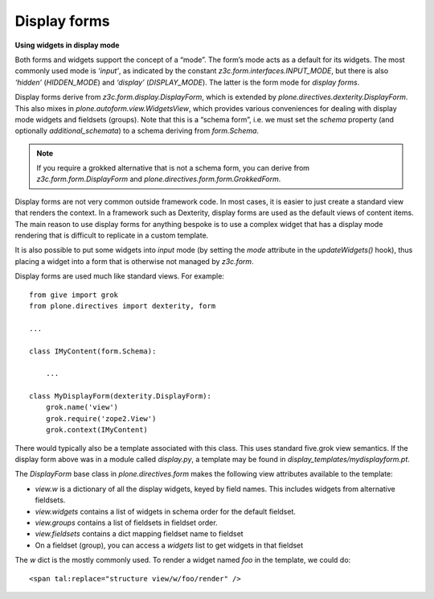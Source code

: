 Display forms
==============

**Using widgets in display mode**

Both forms and widgets support the concept of a “mode”. The form’s mode
acts as a default for its widgets. The most commonly used mode is
*‘input’*, as indicated by the constant
*z3c.form.interfaces.INPUT\_MODE*, but there is also *‘hidden’*
(*HIDDEN\_MODE*) and *‘display’* (*DISPLAY\_MODE*). The latter is the
form mode for *display forms*.

Display forms derive from *z3c.form.display.DisplayForm*, which is
extended by *plone.directives.dexterity.DisplayForm*. This also mixes in
*plone.autoform.view.WidgetsView*, which provides various conveniences
for dealing with display mode widgets and fieldsets (groups). Note that
this is a “schema form”, i.e. we must set the *schema* property (and
optionally *additional\_schemata*) to a schema deriving from
*form.Schema*.

.. note::
    If you require a grokked alternative that is not a schema form, you can
    derive from *z3c.form.form.DisplayForm* and
    *plone.directives.form.form.GrokkedForm*.

Display forms are not very common outside framework code. In most cases,
it is easier to just create a standard view that renders the context. In
a framework such as Dexterity, display forms are used as the default
views of content items. The main reason to use display forms for
anything bespoke is to use a complex widget that has a display mode
rendering that is difficult to replicate in a custom template.

It is also possible to put some widgets into *input* mode (by setting
the *mode* attribute in the *updateWidgets()* hook), thus placing a
widget into a form that is otherwise not managed by *z3c.form*.

Display forms are used much like standard views. For example:

::

    from give import grok
    from plone.directives import dexterity, form

    ...

    class IMyContent(form.Schema):

        ...

    class MyDisplayForm(dexterity.DisplayForm):
        grok.name('view')
        grok.require('zope2.View')
        grok.context(IMyContent)

There would typically also be a template associated with this class.
This uses standard five.grok view semantics. If the display form above
was in a module called *display.py*, a template may be found in
*display\_templates/mydisplayform.pt*.

The *DisplayForm* base class in *plone.directives.form* makes the
following view attributes available to the template:

-  *view.w* is a dictionary of all the display widgets, keyed by field
   names. This includes widgets from alternative fieldsets.
-  *view.widgets* contains a list of widgets in schema order for the
   default fieldset.
-  *view.groups* contains a list of fieldsets in fieldset order.
-  *view.fieldsets* contains a dict mapping fieldset name to fieldset
-  On a fieldset (group), you can access a *widgets* list to get widgets
   in that fieldset

The *w* dict is the mostly commonly used. To render a widget named *foo*
in the template, we could do:

::

    <span tal:replace="structure view/w/foo/render" />
